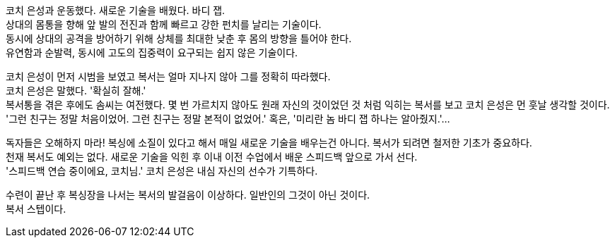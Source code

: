 코치 은성과 운동했다. 새로운 기술을 배웠다. 바디 잽. +
상대의 몸통을 향해 앞 발의 전진과 함께 빠르고 강한 펀치를 날리는 기술이다. +
동시에 상대의 공격을 방어하기 위해 상체를 최대한 낮춘 후 몸의 방향을 틀어야 한다. +
유연함과 순발력, 동시에 고도의 집중력이 요구되는 쉽지 않은 기술이다. 

코치 은성이 먼저 시범을 보였고 복서는 얼마 지나지 않아 그를 정확히 따라했다. +
코치 은성은 말했다. '확실히 잘해.' +
복서통을 겪은 후에도 솜씨는 여전했다. 몇 번 가르치지 않아도 원래 자신의 것이었던 것 처럼 익히는 복서를 보고 코치 은성은 먼 훗날 생각할 것이다. +
'그런 친구는 정말 처음이었어. 그런 친구는 정말 본적이 없었어.' 혹은, '미리란 놈 바디 잽 하나는 알아줬지.'...


독자들은 오해하지 마라! 복싱에 소질이 있다고 해서 매일 새로운 기술을 배우는건 아니다. 복서가 되려면 철저한 기초가 중요하다. +
천재 복서도 예외는 없다. 새로운 기술을 익힌 후 이내 이전 수업에서 배운 스피드백 앞으로 가서 선다. +
'스피드백 연습 중이에요, 코치님.' 코치 은성은 내심 자신의 선수가 기특하다. 


수련이 끝난 후 복싱장을 나서는 복서의 발걸음이 이상하다. 일반인의 그것이 아닌 것이다. +
복서 스텝이다. 
